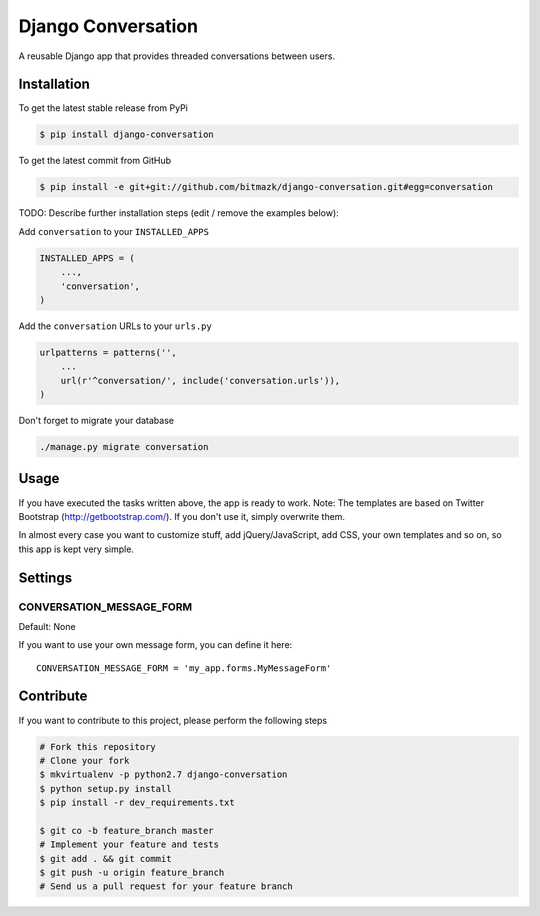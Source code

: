 Django Conversation
===================

A reusable Django app that provides threaded conversations between users.

Installation
------------

To get the latest stable release from PyPi

.. code-block:: bash

    $ pip install django-conversation

To get the latest commit from GitHub

.. code-block:: bash

    $ pip install -e git+git://github.com/bitmazk/django-conversation.git#egg=conversation

TODO: Describe further installation steps (edit / remove the examples below):

Add ``conversation`` to your ``INSTALLED_APPS``

.. code-block:: python

    INSTALLED_APPS = (
        ...,
        'conversation',
    )

Add the ``conversation`` URLs to your ``urls.py``

.. code-block:: python

    urlpatterns = patterns('',
        ...
        url(r'^conversation/', include('conversation.urls')),
    )

Don't forget to migrate your database

.. code-block:: bash

    ./manage.py migrate conversation


Usage
-----

If you have executed the tasks written above, the app is ready to work.
Note: The templates are based on Twitter Bootstrap (http://getbootstrap.com/).
If you don't use it, simply overwrite them.

In almost every case you want to customize stuff, add jQuery/JavaScript, add
CSS, your own templates and so on, so this app is kept very simple.


Settings
--------

CONVERSATION_MESSAGE_FORM
+++++++++++++++++++++++++

Default: None

If you want to use your own message form, you can define it here::

    CONVERSATION_MESSAGE_FORM = 'my_app.forms.MyMessageForm'



Contribute
----------

If you want to contribute to this project, please perform the following steps

.. code-block:: bash

    # Fork this repository
    # Clone your fork
    $ mkvirtualenv -p python2.7 django-conversation
    $ python setup.py install
    $ pip install -r dev_requirements.txt

    $ git co -b feature_branch master
    # Implement your feature and tests
    $ git add . && git commit
    $ git push -u origin feature_branch
    # Send us a pull request for your feature branch
